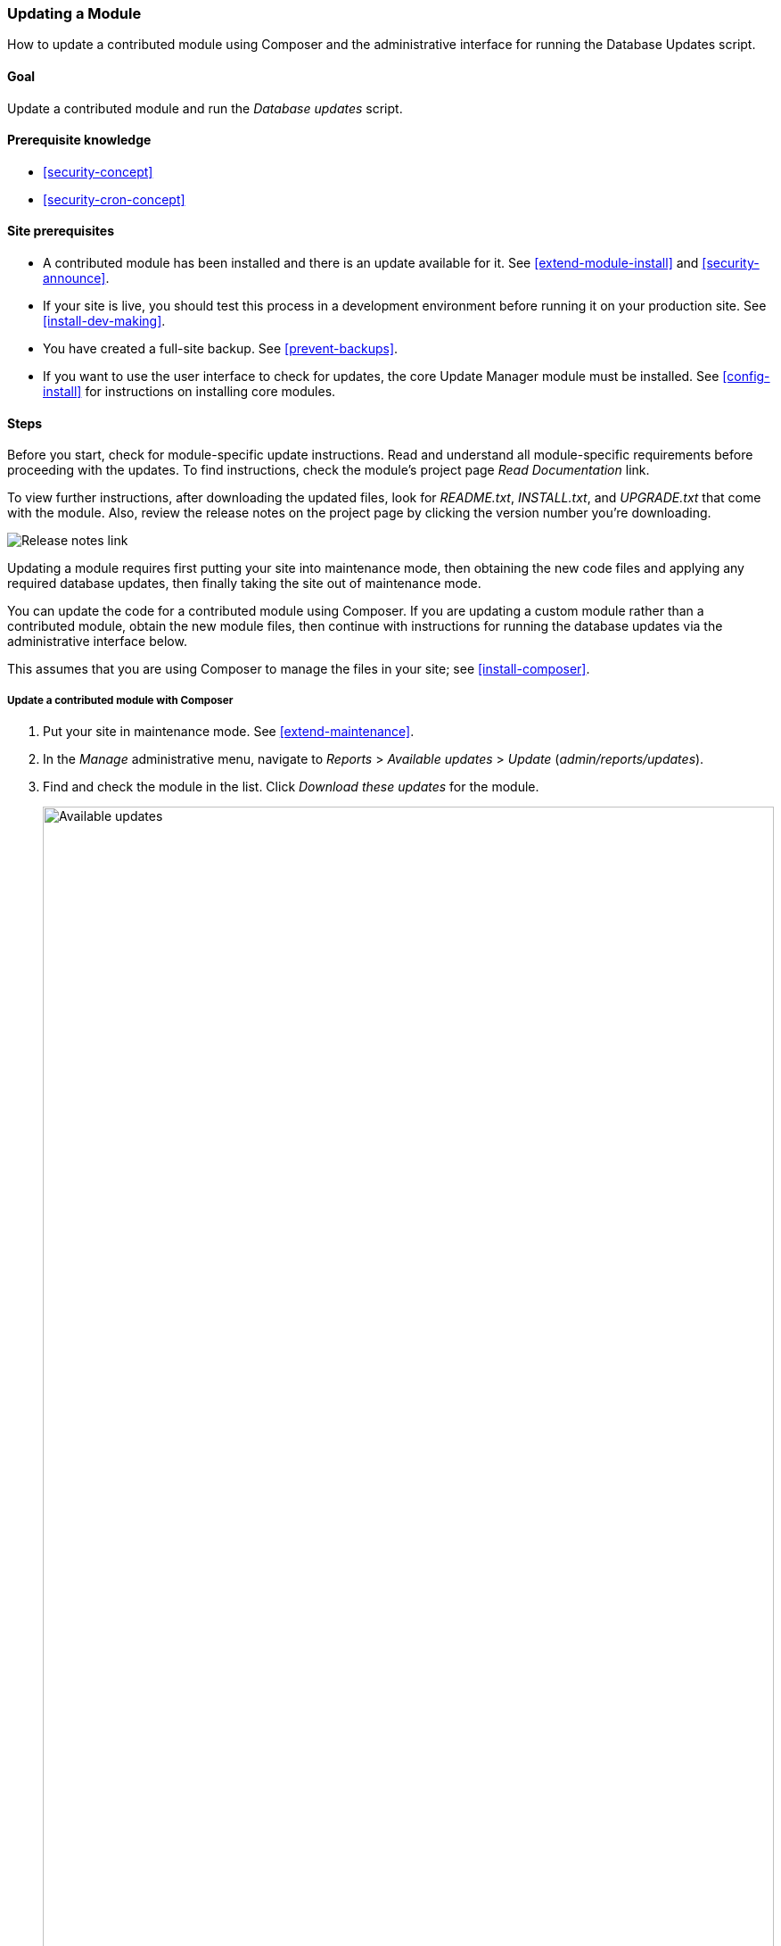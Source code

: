 [[security-update-module]]

=== Updating a Module

[role="summary"]
How to update a contributed module using Composer and the administrative
interface for running the Database Updates script.

(((Module,updating)))
(((Security update,applying)))
(((Contributed module,updating)))

==== Goal

Update a contributed module and run the _Database updates_ script.

==== Prerequisite knowledge

* <<security-concept>>
* <<security-cron-concept>>

==== Site prerequisites

* A contributed module has been installed and there is an update available for
it. See <<extend-module-install>> and <<security-announce>>.

* If your site is live, you should test this process in a development
environment before running it on your production site. See
<<install-dev-making>>.

* You have created a full-site backup. See <<prevent-backups>>.

* If you want to use the user interface to check for updates, the core Update
Manager module must be installed. See <<config-install>> for instructions on
installing core modules.

==== Steps

Before you start, check for module-specific update instructions. Read and
understand all module-specific requirements before proceeding with the updates.
To find instructions, check the module's project page _Read Documentation_ link.

To view further instructions, after downloading the updated files, look for
_README.txt_, _INSTALL.txt_, and _UPGRADE.txt_ that come with the module. Also,
review the release notes on the project page by clicking the version number
you're downloading.

// Downloads section of the Admin Toolbar project page on drupal.org.
image:images/security-update-module-release-notes.png["Release notes link"]

Updating a module requires first putting your site into maintenance mode, then
obtaining the new code files and applying any required database updates, then
finally taking the site out of maintenance mode.

You can update the code for a contributed module using Composer. If you are
updating a custom module rather than a contributed module, obtain the new module
files, then continue with instructions for running the database updates via the
administrative interface below.

This assumes that you are using Composer to manage the files in your site; see
<<install-composer>>.

===== Update a contributed module with Composer

. Put your site in maintenance mode. See <<extend-maintenance>>.

. In the _Manage_ administrative menu, navigate to _Reports_ >
_Available updates_ > _Update_ (_admin/reports/updates_).

. Find and check the module in the list. Click _Download these updates_ for the
module.
+
--
// Update page for theme (admin/reports/updates/update).
image:images/security-update-module-updates.png["Available updates",width="100%"]
--

. Determine the short name of the project you want to update. For contributed
modules and themes, it is the last part of the URL of the project page; for
example, the Geofield module, at https://www.drupal.org/project/geofield, has
short name +geofield+.

. If you want to update to the latest stable release, use the following
command, substituting the short name of the project to be updated for
+geofield+:
+
----
composer update drupal/geofield --with-dependencies
----
+
To learn how to download specific versions see <<install-composer>>.

. After obtaining the new module files run any database updates page by typing
the URL _example.com/update.php_ in your browser.

. Click _Continue_ to run the updates. The database update scripts will be
executed.

. Click _Administration pages_ to return to the administration section of your
site.

. Take your site out of maintenance mode. See <<extend-maintenance>>.

. Clear the Drupal cache (refer to <<prevent-cache-clear>>).

==== Expand your understanding

* Review the site log (refer to <<prevent-log>>) once the updates are complete
to check for errors.

* <<security-update-theme>>

//==== Related concepts

==== Videos

// Video from Drupalize.Me.
video::https://www.youtube-nocookie.com/embed/wxWW-lPQ_Pc[title="Updating a Module"]

// ==== Additional resources


*Attributions*

Adapted by https://www.drupal.org/u/batigolix[Boris Doesborgh], and
https://www.drupal.org/u/hey_germano[Sarah German] at
https://www.advomatic.com[Advomatic], and
https://www.drupal.org/u/eojthebrave[Joe Shindelar] at https://drupalize.me[Drupalize.Me]
from https://www.drupal.org/docs/7/update/updating-modules["Update modules"],
copyright 2000-copyright_upper_year by the individual contributors to the
https://www.drupal.org/documentation[Drupal Community Documentation].

